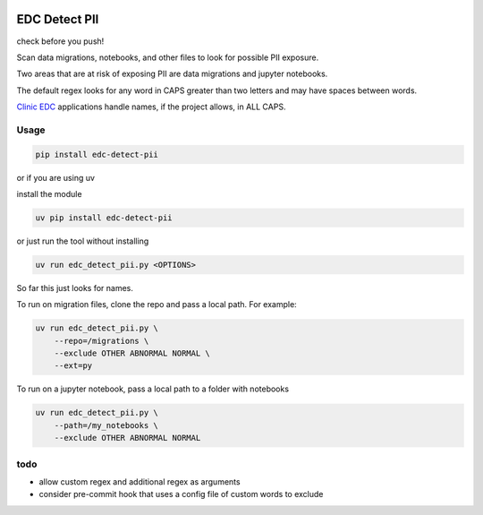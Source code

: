 |pypi| |clinicedc|

EDC Detect PII
--------------

check before you push! 

Scan data migrations, notebooks, and other files to look for possible PII exposure.

Two areas that are at risk of exposing PII are data migrations and jupyter notebooks.

The default regex looks for any word in CAPS greater than two letters and may have spaces between words.

`Clinic EDC <https://github.com/clinicedc>`_ applications handle names, if the project allows, in ALL CAPS.

Usage
=====

.. code-block:: bash

    pip install edc-detect-pii

or if you are using uv 

install the module

.. code-block:: bash

    uv pip install edc-detect-pii

or just run the tool without installing

.. code-block:: bash

    uv run edc_detect_pii.py <OPTIONS>

So far this just looks for names.

To run on migration files, clone the repo and pass a local path. For example:

.. code-block:: bash

    uv run edc_detect_pii.py \
        --repo=/migrations \
        --exclude OTHER ABNORMAL NORMAL \
        --ext=py


To run on a jupyter notebook, pass a local path to a folder with notebooks

.. code-block:: bash

    uv run edc_detect_pii.py \
        --path=/my_notebooks \
        --exclude OTHER ABNORMAL NORMAL



todo
====
* allow custom regex and additional regex as arguments
* consider pre-commit hook that uses a config file of custom words to exclude

.. |pypi| image:: https://img.shields.io/pypi/v/edc-detect-pii.svg
    :target: https://pypi.python.org/pypi/edc-detect-pii

.. |clinicedc| image:: https://img.shields.io/badge/Clinic_EDC-green
   :alt:Made with clinicedc
   :target: https://github.com/clinicedc

